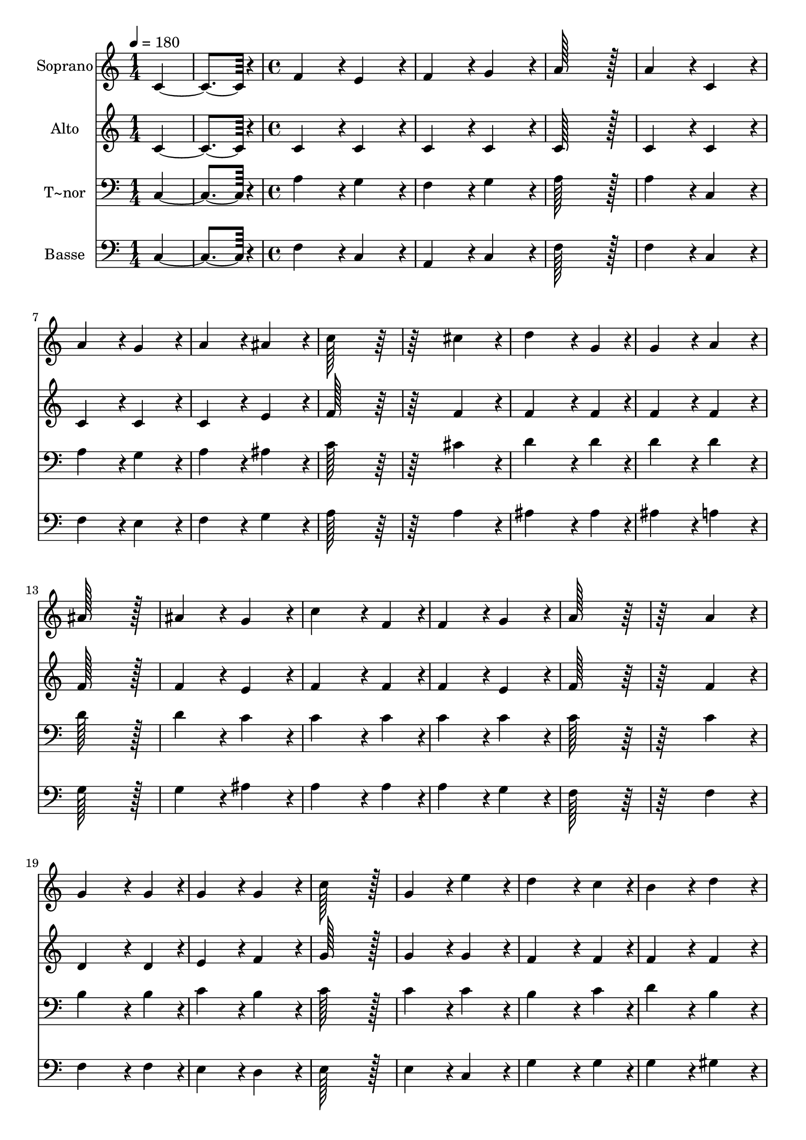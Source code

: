 % Lily was here -- automatically converted by c:/Program Files (x86)/LilyPond/usr/bin/midi2ly.py from output/204.mid
\version "2.14.0"

\layout {
  \context {
    \Voice
    \remove "Note_heads_engraver"
    \consists "Completion_heads_engraver"
    \remove "Rest_engraver"
    \consists "Completion_rest_engraver"
  }
}

trackAchannelA = {
  
  \time 1/4 
  
  \tempo 4 = 180 
  \skip 2 
  \time 4/4 
  
}

trackA = <<
  \context Voice = voiceA \trackAchannelA
>>


trackBchannelA = {
  
  \set Staff.instrumentName = "Soprano"
  
  \time 1/4 
  
  \tempo 4 = 180 
  \skip 2 
  \time 4/4 
  
}

trackBchannelB = \relative c {
  c'4*172/96 r4*20/96 f4*172/96 r4*20/96 
  | % 2
  e4*172/96 r4*20/96 f4*172/96 r4*20/96 
  | % 3
  g4*172/96 r4*20/96 a128*115 r128*13 a4*172/96 r4*20/96 
  | % 5
  c,4*172/96 r4*20/96 a'4*172/96 r4*20/96 
  | % 6
  g4*172/96 r4*20/96 a4*172/96 r4*20/96 
  | % 7
  ais4*172/96 r4*20/96 c128*115 r128*77 
  | % 9
  cis4*172/96 r4*20/96 d4*259/96 r4*29/96 g,4*86/96 r4*10/96 g4*172/96 
  r4*20/96 
  | % 11
  a4*172/96 r4*20/96 ais128*115 r128*13 ais4*172/96 r4*20/96 
  | % 13
  g4*172/96 r4*20/96 c4*259/96 r4*29/96 f,4*86/96 r4*10/96 f4*172/96 
  r4*20/96 
  | % 15
  g4*172/96 r4*20/96 a128*115 r128*77 
  | % 17
  a4*172/96 r4*20/96 g4*259/96 r4*29/96 g4*86/96 r4*10/96 g4*172/96 
  r4*20/96 
  | % 19
  g4*172/96 r4*20/96 c128*115 r128*13 g4*172/96 r4*20/96 
  | % 21
  e'4*172/96 r4*20/96 d4*259/96 r4*29/96 c4*86/96 r4*10/96 b4*172/96 
  r4*20/96 
  | % 23
  d4*172/96 r4*20/96 c128*115 r128*77 
  | % 25
  e,4*172/96 r4*20/96 f4*259/96 r4*29/96 g4*86/96 r4*10/96 a4*172/96 
  r4*20/96 
  | % 27
  d,4*172/96 r4*20/96 e4*259/96 r4*29/96 f4*86/96 r4*10/96 g4*172/96 
  r4*20/96 
  | % 29
  g4*172/96 r4*20/96 f4*172/96 r4*20/96 
  | % 30
  d4*172/96 r4*20/96 c4*172/96 r4*20/96 
  | % 31
  b4*172/96 r4*20/96 c128*115 r128*77 
  | % 33
  c4*172/96 r4*20/96 c4*259/96 r4*29/96 c4*86/96 r4*10/96 dis4*172/96 
  r4*20/96 
  | % 35
  cis4*172/96 r4*20/96 c128*115 r128*13 ais4*172/96 r4*20/96 
  | % 37
  c4*172/96 r4*20/96 cis4*259/96 r4*29/96 cis4*86/96 r4*10/96 f4*172/96 
  r4*20/96 
  | % 39
  dis4*172/96 r4*20/96 dis128*115 r128*77 
  | % 41
  e4*172/96 r4*20/96 f4*259/96 r4*29/96 f4*86/96 r4*10/96 gis4*172/96 
  r4*20/96 
  | % 43
  ais4*172/96 r4*20/96 c128*115 r128*13 gis4*172/96 r4*20/96 
  | % 45
  dis4*172/96 r4*20/96 e4*259/96 r4*29/96 e4*86/96 r4*10/96 gis4*172/96 
  r4*20/96 
  | % 47
  ais4*172/96 r4*20/96 c128*115 r128*77 
  | % 49
  c,4*172/96 r4*20/96 f4*172/96 r4*20/96 
  | % 50
  e4*172/96 r4*20/96 f4*172/96 r4*20/96 
  | % 51
  g4*172/96 r4*20/96 a128*115 r128*13 a4*172/96 r4*20/96 
  | % 53
  f4*172/96 r4*20/96 ais4*172/96 r4*20/96 
  | % 54
  a4*172/96 r4*20/96 ais4*172/96 r4*20/96 
  | % 55
  c4*172/96 r4*20/96 d128*115 r128*77 
  | % 57
  d4*172/96 r4*20/96 d4*259/96 r4*29/96 ais4*86/96 r4*10/96 a4*172/96 
  r4*20/96 
  | % 59
  g4*172/96 r4*20/96 c128*115 r128*13 a4*172/96 r4*20/96 
  | % 61
  f4*172/96 r4*20/96 d4*172/96 r4*20/96 
  | % 62
  g4*172/96 r4*20/96 f4*172/96 r4*20/96 
  | % 63
  e4*172/96 r4*20/96 f4*1286/96 
}

trackB = <<
  \context Voice = voiceA \trackBchannelA
  \context Voice = voiceB \trackBchannelB
>>


trackCchannelA = {
  
  \set Staff.instrumentName = "Alto"
  
  \time 1/4 
  
  \tempo 4 = 180 
  \skip 2 
  \time 4/4 
  
}

trackCchannelB = \relative c {
  c'4*172/96 r4*20/96 c4*172/96 r4*20/96 
  | % 2
  c4*172/96 r4*20/96 c4*172/96 r4*20/96 
  | % 3
  c4*172/96 r4*20/96 c128*115 r128*13 c4*172/96 r4*20/96 
  | % 5
  c4*172/96 r4*20/96 c4*172/96 r4*20/96 
  | % 6
  c4*172/96 r4*20/96 c4*172/96 r4*20/96 
  | % 7
  e4*172/96 r4*20/96 f128*115 r128*77 
  | % 9
  f4*172/96 r4*20/96 f4*259/96 r4*29/96 f4*86/96 r4*10/96 f4*172/96 
  r4*20/96 
  | % 11
  f4*172/96 r4*20/96 f128*115 r128*13 f4*172/96 r4*20/96 
  | % 13
  e4*172/96 r4*20/96 f4*259/96 r4*29/96 f4*86/96 r4*10/96 f4*172/96 
  r4*20/96 
  | % 15
  e4*172/96 r4*20/96 f128*115 r128*77 
  | % 17
  f4*172/96 r4*20/96 d4*259/96 r4*29/96 d4*86/96 r4*10/96 e4*172/96 
  r4*20/96 
  | % 19
  f4*172/96 r4*20/96 g128*115 r128*13 g4*172/96 r4*20/96 
  | % 21
  g4*172/96 r4*20/96 f4*259/96 r4*29/96 f4*86/96 r4*10/96 f4*172/96 
  r4*20/96 
  | % 23
  f4*172/96 r4*20/96 e128*115 r128*77 
  | % 25
  c4*172/96 r4*20/96 c4*259/96 r4*29/96 e4*86/96 r4*10/96 f4*172/96 
  r4*20/96 
  | % 27
  b,4*172/96 r4*20/96 c4*259/96 r4*29/96 d4*86/96 r4*10/96 e4*172/96 
  r4*20/96 
  | % 29
  ais,4*172/96 r4*20/96 a4*172/96 r4*20/96 
  | % 30
  a4*172/96 r4*20/96 g4*172/96 r4*20/96 
  | % 31
  g4*172/96 r4*20/96 g128*115 r128*77 
  | % 33
  gis4*172/96 r4*20/96 gis4*259/96 r4*29/96 gis4*86/96 r4*10/96 gis4*172/96 
  r4*20/96 
  | % 35
  gis4*172/96 r4*20/96 gis128*115 r128*13 g4*172/96 r4*20/96 
  | % 37
  gis4*172/96 r4*20/96 gis4*259/96 r4*29/96 gis4*86/96 r4*10/96 gis4*172/96 
  r4*20/96 
  | % 39
  ais4*172/96 r4*20/96 c128*115 r128*77 
  | % 41
  c4*172/96 r4*20/96 cis4*259/96 r4*29/96 cis4*86/96 r4*10/96 f4*172/96 
  r4*20/96 
  | % 43
  e4*172/96 r4*20/96 dis128*115 r128*13 dis4*172/96 r4*20/96 
  | % 45
  c4*172/96 r4*20/96 cis4*259/96 r4*29/96 cis4*86/96 r4*10/96 e4*172/96 
  r4*20/96 
  | % 47
  g4*172/96 r4*20/96 g128*115 r128*77 
  | % 49
  c,4*172/96 r4*20/96 c4*172/96 r4*20/96 
  | % 50
  c4*172/96 r4*20/96 c4*172/96 r4*20/96 
  | % 51
  e4*172/96 r4*20/96 f128*115 r128*13 f4*172/96 r4*20/96 
  | % 53
  f4*172/96 r4*20/96 f4*172/96 r4*20/96 
  | % 54
  f4*172/96 r4*20/96 f4*172/96 r4*20/96 
  | % 55
  f4*172/96 r4*20/96 f128*115 r128*77 
  | % 57
  fis4*172/96 r4*20/96 g4*259/96 r4*29/96 d4*86/96 r4*10/96 e4*172/96 
  r4*20/96 
  | % 59
  e4*172/96 r4*20/96 f128*115 r128*13 f4*172/96 r4*20/96 
  | % 61
  c4*172/96 r4*20/96 ais4*172/96 r4*20/96 
  | % 62
  d4*172/96 r4*20/96 c4*172/96 r4*20/96 
  | % 63
  c4*172/96 r4*20/96 c4*1286/96 
}

trackC = <<
  \context Voice = voiceA \trackCchannelA
  \context Voice = voiceB \trackCchannelB
>>


trackDchannelA = {
  
  \set Staff.instrumentName = "T~nor"
  
  \time 1/4 
  
  \tempo 4 = 180 
  \skip 2 
  \time 4/4 
  
}

trackDchannelB = \relative c {
  c4*172/96 r4*20/96 a'4*172/96 r4*20/96 
  | % 2
  g4*172/96 r4*20/96 f4*172/96 r4*20/96 
  | % 3
  g4*172/96 r4*20/96 a128*115 r128*13 a4*172/96 r4*20/96 
  | % 5
  c,4*172/96 r4*20/96 a'4*172/96 r4*20/96 
  | % 6
  g4*172/96 r4*20/96 a4*172/96 r4*20/96 
  | % 7
  ais4*172/96 r4*20/96 c128*115 r128*77 
  | % 9
  cis4*172/96 r4*20/96 d4*259/96 r4*29/96 d4*86/96 r4*10/96 d4*172/96 
  r4*20/96 
  | % 11
  d4*172/96 r4*20/96 d128*115 r128*13 d4*172/96 r4*20/96 
  | % 13
  c4*172/96 r4*20/96 c4*259/96 r4*29/96 c4*86/96 r4*10/96 c4*172/96 
  r4*20/96 
  | % 15
  c4*172/96 r4*20/96 c128*115 r128*77 
  | % 17
  c4*172/96 r4*20/96 b4*259/96 r4*29/96 b4*86/96 r4*10/96 c4*172/96 
  r4*20/96 
  | % 19
  b4*172/96 r4*20/96 c128*115 r128*13 c4*172/96 r4*20/96 
  | % 21
  c4*172/96 r4*20/96 b4*259/96 r4*29/96 c4*86/96 r4*10/96 d4*172/96 
  r4*20/96 
  | % 23
  b4*172/96 r4*20/96 c128*115 r128*77 
  | % 25
  c4*172/96 r4*20/96 c4*259/96 r4*29/96 c4*86/96 r4*10/96 c4*172/96 
  r4*20/96 
  | % 27
  g4*172/96 r4*20/96 g4*259/96 r4*29/96 f4*86/96 r4*10/96 e4*172/96 
  r4*20/96 
  | % 29
  e4*172/96 r4*20/96 f4*172/96 r4*20/96 
  | % 30
  f4*172/96 r4*20/96 e4*172/96 r4*20/96 
  | % 31
  d4*172/96 r4*20/96 e128*115 r128*77 
  | % 33
  dis4*172/96 r4*20/96 dis4*259/96 r4*29/96 dis4*86/96 r4*10/96 dis4*172/96 
  r4*20/96 
  | % 35
  f4*172/96 r4*20/96 dis128*115 r128*13 dis4*172/96 r4*20/96 
  | % 37
  dis4*172/96 r4*20/96 f4*259/96 r4*29/96 f4*86/96 r4*10/96 f4*172/96 
  r4*20/96 
  | % 39
  g4*172/96 r4*20/96 gis128*115 r128*77 
  | % 41
  gis4*172/96 r4*20/96 gis4*259/96 r4*29/96 gis4*86/96 r4*10/96 cis4*172/96 
  r4*20/96 
  | % 43
  cis4*172/96 r4*20/96 c128*115 r128*13 c4*172/96 r4*20/96 
  | % 45
  gis4*172/96 r4*20/96 gis4*259/96 r4*29/96 gis4*86/96 r4*10/96 cis4*172/96 
  r4*20/96 
  | % 47
  f4*172/96 r4*20/96 e128*115 r128*77 
  | % 49
  c,4*172/96 r4*20/96 a'4*172/96 r4*20/96 
  | % 50
  g4*172/96 r4*20/96 f4*172/96 r4*20/96 
  | % 51
  g4*172/96 r4*20/96 a128*115 r128*13 a4*172/96 r4*20/96 
  | % 53
  f4*172/96 r4*20/96 d'4*172/96 r4*20/96 
  | % 54
  c4*172/96 r4*20/96 ais4*172/96 r4*20/96 
  | % 55
  a4*172/96 r4*20/96 ais128*115 r128*77 
  | % 57
  c4*172/96 r4*20/96 ais4*259/96 r4*29/96 ais4*86/96 r4*10/96 c4*172/96 
  r4*20/96 
  | % 59
  c4*172/96 r4*20/96 c128*115 r128*13 c4*172/96 r4*20/96 
  | % 61
  a4*172/96 r4*20/96 f4*172/96 r4*20/96 
  | % 62
  ais4*172/96 r4*20/96 a4*172/96 r4*20/96 
  | % 63
  g4*172/96 r4*20/96 a4*1286/96 
}

trackD = <<

  \clef bass
  
  \context Voice = voiceA \trackDchannelA
  \context Voice = voiceB \trackDchannelB
>>


trackEchannelA = {
  
  \set Staff.instrumentName = "Basse"
  
  \time 1/4 
  
  \tempo 4 = 180 
  \skip 2 
  \time 4/4 
  
}

trackEchannelB = \relative c {
  c4*172/96 r4*20/96 f4*172/96 r4*20/96 
  | % 2
  c4*172/96 r4*20/96 a4*172/96 r4*20/96 
  | % 3
  c4*172/96 r4*20/96 f128*115 r128*13 f4*172/96 r4*20/96 
  | % 5
  c4*172/96 r4*20/96 f4*172/96 r4*20/96 
  | % 6
  e4*172/96 r4*20/96 f4*172/96 r4*20/96 
  | % 7
  g4*172/96 r4*20/96 a128*115 r128*77 
  | % 9
  a4*172/96 r4*20/96 ais4*259/96 r4*29/96 ais4*86/96 r4*10/96 ais4*172/96 
  r4*20/96 
  | % 11
  a4*172/96 r4*20/96 g128*115 r128*13 g4*172/96 r4*20/96 
  | % 13
  ais4*172/96 r4*20/96 a4*259/96 r4*29/96 a4*86/96 r4*10/96 a4*172/96 
  r4*20/96 
  | % 15
  g4*172/96 r4*20/96 f128*115 r128*77 
  | % 17
  f4*172/96 r4*20/96 f4*259/96 r4*29/96 f4*86/96 r4*10/96 e4*172/96 
  r4*20/96 
  | % 19
  d4*172/96 r4*20/96 e128*115 r128*13 e4*172/96 r4*20/96 
  | % 21
  c4*172/96 r4*20/96 g'4*259/96 r4*29/96 g4*86/96 r4*10/96 g4*172/96 
  r4*20/96 
  | % 23
  gis4*172/96 r4*20/96 a128*115 r128*77 
  | % 25
  a4*172/96 r4*20/96 a4*259/96 r4*29/96 g4*86/96 r4*10/96 f4*172/96 
  r4*20/96 
  | % 27
  f4*172/96 r4*20/96 e4*259/96 r4*29/96 d4*86/96 r4*10/96 c4*172/96 
  r4*20/96 
  | % 29
  cis4*172/96 r4*20/96 d4*172/96 r4*20/96 
  | % 30
  f,4*172/96 r4*20/96 g4*172/96 r4*20/96 
  | % 31
  g4*172/96 r4*20/96 c128*115 r128*77 
  | % 33
  gis4*172/96 r4*20/96 gis4*259/96 r4*29/96 gis4*86/96 r4*10/96 c4*172/96 
  r4*20/96 
  | % 35
  cis4*172/96 r4*20/96 dis128*115 r128*13 dis4*172/96 r4*20/96 
  | % 37
  c4*172/96 r4*20/96 ais4*259/96 r4*29/96 ais4*86/96 r4*10/96 cis4*172/96 
  r4*20/96 
  | % 39
  dis4*172/96 r4*20/96 gis,128*115 r128*77 
  | % 41
  gis'4*172/96 r4*20/96 cis,4*259/96 r4*29/96 cis4*86/96 r4*10/96 cis'4*172/96 
  r4*20/96 
  | % 43
  cis4*172/96 r4*20/96 gis128*115 r128*13 gis4*172/96 r4*20/96 
  | % 45
  gis4*172/96 r4*20/96 cis,4*259/96 r4*29/96 cis4*86/96 r4*10/96 cis'4*172/96 
  r4*20/96 
  | % 47
  cis4*172/96 r4*20/96 c128*115 r128*77 
  | % 49
  c,4*172/96 r4*20/96 f4*172/96 r4*20/96 
  | % 50
  c4*172/96 r4*20/96 a4*172/96 r4*20/96 
  | % 51
  c4*172/96 r4*20/96 f128*115 r128*13 f4*172/96 r4*20/96 
  | % 53
  f4*172/96 r4*20/96 ais4*172/96 r4*20/96 
  | % 54
  f4*172/96 r4*20/96 d4*172/96 r4*20/96 
  | % 55
  f4*172/96 r4*20/96 ais128*115 r128*77 
  | % 57
  a4*172/96 r4*20/96 g4*259/96 r4*29/96 g4*86/96 r4*10/96 ais4*172/96 
  r4*20/96 
  | % 59
  ais4*172/96 r4*20/96 a128*115 r128*13 a4*172/96 r4*20/96 
  | % 61
  a,4*172/96 r4*20/96 ais4*172/96 r4*20/96 
  | % 62
  g4*172/96 r4*20/96 c4*172/96 r4*20/96 
  | % 63
  c4*172/96 r4*20/96 f4*1286/96 
}

trackE = <<

  \clef bass
  
  \context Voice = voiceA \trackEchannelA
  \context Voice = voiceB \trackEchannelB
>>


\score {
  <<
    \context Staff=trackB \trackA
    \context Staff=trackB \trackB
    \context Staff=trackC \trackA
    \context Staff=trackC \trackC
    \context Staff=trackD \trackA
    \context Staff=trackD \trackD
    \context Staff=trackE \trackA
    \context Staff=trackE \trackE
  >>
  \layout {}
  \midi {}
}

